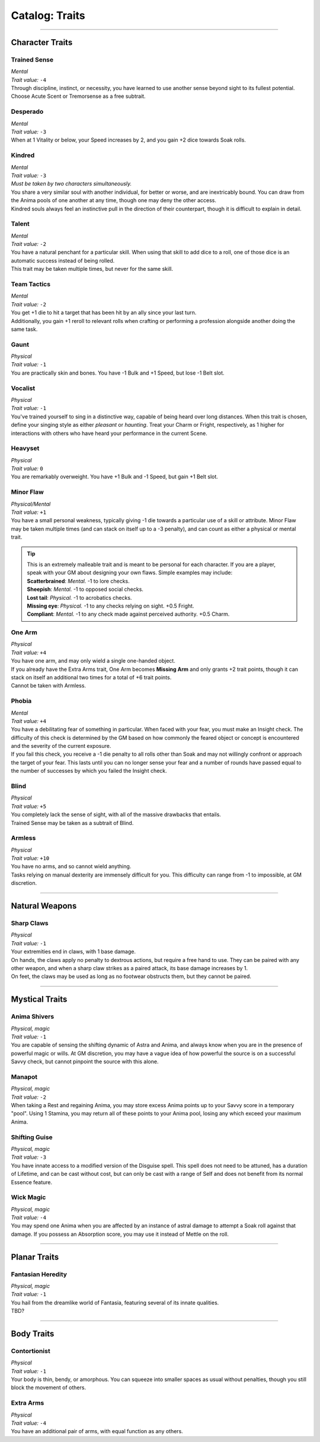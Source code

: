 ******
Catalog: Traits
******

--------

Character Traits
================

Trained Sense
----------
| *Mental*
| *Trait value:* ``-4``
| Through discipline, instinct, or necessity, you have learned to use another sense beyond sight to its fullest potential. Choose Acute Scent or Tremorsense as a free subtrait.

Desperado
--------
| *Mental*
| *Trait value:* ``-3``
| When at 1 Vitality or below, your Speed increases by 2, and you gain +2 dice towards Soak rolls.

Kindred
--------
| *Mental*
| *Trait value:* ``-3``
| *Must be taken by two characters simultaneously.*
| You share a very similar soul with another individual, for better or worse, and are inextricably bound. You can draw from the Anima pools of one another at any time, though one may deny the other access.
| Kindred souls always feel an instinctive pull in the direction of their counterpart, though it is difficult to explain in detail.

Talent
--------
| *Mental*
| *Trait value:* ``-2``
| You have a natural penchant for a particular skill. When using that skill to add dice to a roll, one of those dice is an automatic success instead of being rolled.
| This trait may be taken multiple times, but never for the same skill.

Team Tactics
--------
| *Mental*
| *Trait value:* ``-2``
| You get +1 die to hit a target that has been hit by an ally since your last turn.
| Additionally, you gain +1 reroll to relevant rolls when crafting or performing a profession alongside another doing the same task.

Gaunt
--------
| *Physical*
| *Trait value:* ``-1``
| You are practically skin and bones. You have -1 Bulk and +1 Speed, but lose -1 Belt slot.

Vocalist
--------
| *Physical*
| *Trait value:* ``-1``
| You've trained yourself to sing in a distinctive way, capable of being heard over long distances. When this trait is chosen, define your singing style as either *pleasant* or *haunting*. Treat your Charm or Fright, respectively, as 1 higher for interactions with others who have heard your performance in the current Scene.

Heavyset
--------
| *Physical*
| *Trait value:* ``0``
| You are remarkably overweight. You have +1 Bulk and -1 Speed, but gain +1 Belt slot.

Minor Flaw
--------
| *Physical/Mental*
| *Trait value:* ``+1``
| You have a small personal weakness, typically giving -1 die towards a particular use of a skill or attribute. Minor Flaw may be taken multiple times (and can stack on itself up to a -3 penalty), and can count as either a physical or mental trait.

.. Tip::
  | This is an extremely malleable trait and is meant to be personal for each character. If you are a player, speak with your GM about designing your own flaws. Simple examples may include:
  | **Scatterbrained**: *Mental.* -1 to lore checks.
  | **Sheepish**: *Mental.* -1 to opposed social checks.
  | **Lost tail**: *Physical.* -1 to acrobatics checks.
  | **Missing eye**: *Physical.* -1 to any checks relying on sight. +0.5 Fright.
  | **Compliant**: *Mental.* -1 to any check made against perceived authority. +0.5 Charm.

One Arm
--------
| *Physical*
| *Trait value:* ``+4``
| You have one arm, and may only wield a single one-handed object.
| If you already have the Extra Arms trait, One Arm becomes **Missing Arm** and only grants +2 trait points, though it can stack on itself an additional two times for a total of +6 trait points.
| Cannot be taken with Armless.

Phobia
--------
| *Mental*
| *Trait value:* ``+4``
| You have a debilitating fear of something in particular. When faced with your fear, you must make an Insight check. The difficulty of this check is determined by the GM based on how commonly the feared object or concept is encountered and the severity of the current exposure.
| If you fail this check, you receive a -1 die penalty to all rolls other than Soak and may not willingly confront or approach the target of your fear. This lasts until you can no longer sense your fear and a number of rounds have passed equal to the number of successes by which you failed the Insight check.

Blind
--------
| *Physical*
| *Trait value:* ``+5``
| You completely lack the sense of sight, with all of the massive drawbacks that entails.
| Trained Sense may be taken as a subtrait of Blind.

Armless
----------
| *Physical*
| *Trait value:* ``+10``
| You have no arms, and so cannot wield anything.
| Tasks relying on manual dexterity are immensely difficult for you. This difficulty can range from -1 to impossible, at GM discretion.

--------

Natural Weapons
===============

Sharp Claws
-----------
| *Physical*
| *Trait value:* ``-1``
| Your extremities end in claws, with 1 base damage.
| On hands, the claws apply no penalty to dextrous actions, but require a free hand to use. They can be paired with any other weapon, and when a sharp claw strikes as a paired attack, its base damage increases by 1.
| On feet, the claws may be used as long as no footwear obstructs them, but they cannot be paired.

--------

Mystical Traits
===============

Anima Shivers
---------
| *Physical, magic*
| *Trait value:* ``-1``
| You are capable of sensing the shifting dynamic of Astra and Anima, and always know when you are in the presence of powerful magic or wills. At GM discretion, you may have a vague idea of how powerful the source is on a successful Savvy check, but cannot pinpoint the source with this alone.

Manapot
-------
| *Physical, magic*
| *Trait value:* ``-2``
| When taking a Rest and regaining Anima, you may store excess Anima points up to your Savvy score in a temporary "pool". Using 1 Stamina, you may return all of these points to your Anima pool, losing any which exceed your maximum Anima.

Shifting Guise
-------------
| *Physical, magic*
| *Trait value:* ``-3``
| You have innate access to a modified version of the Disguise spell. This spell does not need to be attuned, has a duration of Lifetime, and can be cast without cost, but can only be cast with a range of Self and does not benefit from its normal Essence feature.

Wick Magic
-------------
| *Physical, magic*
| *Trait value:* ``-4``
| You may spend one Anima when you are affected by an instance of astral damage to attempt a Soak roll against that damage. If you possess an Absorption score, you may use it instead of Mettle on the roll.

--------

Planar Traits
===============

Fantasian Heredity
-----------
| *Physical, magic*
| *Trait value:* ``-1``
| You hail from the dreamlike world of Fantasia, featuring several of its innate qualities.
| TBD?

--------

Body Traits
===========

Contortionist
-------------
| *Physical*
| *Trait value:* ``-1``
| Your body is thin, bendy, or amorphous. You can squeeze into smaller spaces as usual without penalties, though you still block the movement of others.

Extra Arms
----------
| *Physical*
| *Trait value:* ``-4``
| You have an additional pair of arms, with equal function as any others.
